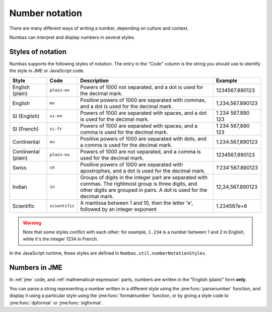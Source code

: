 .. _number-notation:

Number notation
===============

There are many different ways of writing a number, depending on culture and context.

Numbas can interpret and display numbers in several styles.

Styles of notation
------------------

Numbas supports the following styles of notation. 
The entry in the "Code" column is the string you should use to identify the style in JME or JavaScript code.

+-----------------+-----------------+-------------------------------------------------+-------------------+
| Style           | Code            | Description                                     | Example           |
+=================+=================+=================================================+===================+
| English (plain) | ``plain-en``    | Powers of 1000 not separated,                   | 1234567.890123    |
|                 |                 | and a dot is used for the decimal mark.         |                   |
+-----------------+-----------------+-------------------------------------------------+-------------------+
| English         | ``en``          | Positive powers of 1000 are separated with      | 1,234,567.890123  |
|                 |                 | commas, and a dot is used for the decimal mark. |                   |
+-----------------+-----------------+-------------------------------------------------+-------------------+
| SI (English)    | ``si-en``       | Powers of 1000 are separated with spaces,       | 1 234 567.890 123 |
|                 |                 | and a dot is used for the decimal mark.         |                   |
+-----------------+-----------------+-------------------------------------------------+-------------------+
| SI (French)     | ``si-fr``       | Powers of 1000 are separated with spaces,       | 1 234 567,890 123 |
|                 |                 | and a comma is used for the decimal mark.       |                   |
+-----------------+-----------------+-------------------------------------------------+-------------------+
| Continental     | ``eu``          | Positive powers of 1000 are separated with      | 1.234.567,890123  |
|                 |                 | dots, and a comma is used for the decimal mark. |                   |
+-----------------+-----------------+-------------------------------------------------+-------------------+
| Continental     | ``plain-eu``    | Powers of 1000 are not separated,               | 1234567,890123    |
| (plain)         |                 | and a comma is used for the decimal mark.       |                   |
+-----------------+-----------------+-------------------------------------------------+-------------------+
| Swiss           | ``ch``          | Positive powers of 1000 are separated with      | 1'234'567.890123  |
|                 |                 | apostrophes, and a dot is used for the          |                   |
|                 |                 | decimal mark.                                   |                   |
+-----------------+-----------------+-------------------------------------------------+-------------------+
| Indian          | ``in``          | Groups of digits in the integer part are        | 12,34,567.890123  |
|                 |                 | separated with commas.                          |                   |
|                 |                 | The rightmost group is three digits, and other  |                   |
|                 |                 | digits are grouped in pairs.                    |                   |
|                 |                 | A dot is used for the decimal mark.             |                   |
+-----------------+-----------------+-------------------------------------------------+-------------------+
| Scientific      | ``scientific``  | A mantissa between 1 and 10, then the letter    | 1.234567e+6       |
|                 |                 | 'e', followed by an integer exponent            |                   |
+-----------------+-----------------+-------------------------------------------------+-------------------+

.. warning::
    Note that some styles conflict with each other: for example, ``1.234`` is a number between 1 and 2 in English, while it's the integer 1234 in French. 

In the JavaScript runtime, these styles are defined in ``Numbas.util.numberNotationStyles``.

Numbers in JME
--------------

In :ref:`jme` code, and :ref:`mathematical-expression` parts, numbers are written in the "English (plain)" form **only**.

You can parse a string representing a number written in a different style using the :jme:func:`parsenumber` function, and display it using a particular style using the :jme:func:`formatnumber` function, or by giving a style code to :jme:func:`dpformat` or :jme:func:`sigformat`.

